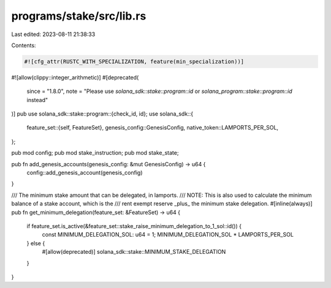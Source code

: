 programs/stake/src/lib.rs
=========================

Last edited: 2023-08-11 21:38:33

Contents:

.. code-block:: rs

    #![cfg_attr(RUSTC_WITH_SPECIALIZATION, feature(min_specialization))]
#![allow(clippy::integer_arithmetic)]
#[deprecated(
    since = "1.8.0",
    note = "Please use `solana_sdk::stake::program::id` or `solana_program::stake::program::id` instead"
)]
pub use solana_sdk::stake::program::{check_id, id};
use solana_sdk::{
    feature_set::{self, FeatureSet},
    genesis_config::GenesisConfig,
    native_token::LAMPORTS_PER_SOL,
};

pub mod config;
pub mod stake_instruction;
pub mod stake_state;

pub fn add_genesis_accounts(genesis_config: &mut GenesisConfig) -> u64 {
    config::add_genesis_account(genesis_config)
}

/// The minimum stake amount that can be delegated, in lamports.
/// NOTE: This is also used to calculate the minimum balance of a stake account, which is the
/// rent exempt reserve _plus_ the minimum stake delegation.
#[inline(always)]
pub fn get_minimum_delegation(feature_set: &FeatureSet) -> u64 {
    if feature_set.is_active(&feature_set::stake_raise_minimum_delegation_to_1_sol::id()) {
        const MINIMUM_DELEGATION_SOL: u64 = 1;
        MINIMUM_DELEGATION_SOL * LAMPORTS_PER_SOL
    } else {
        #[allow(deprecated)]
        solana_sdk::stake::MINIMUM_STAKE_DELEGATION
    }
}


